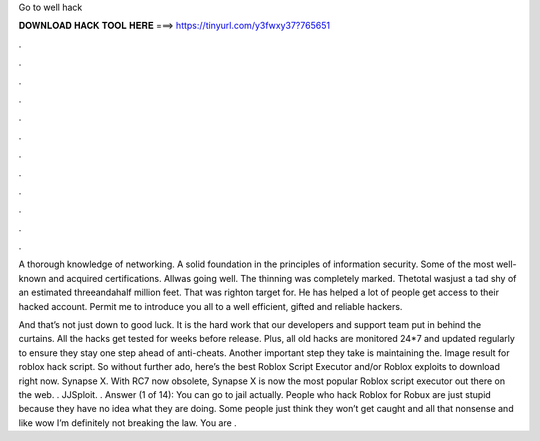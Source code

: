 Go to well hack



𝐃𝐎𝐖𝐍𝐋𝐎𝐀𝐃 𝐇𝐀𝐂𝐊 𝐓𝐎𝐎𝐋 𝐇𝐄𝐑𝐄 ===> https://tinyurl.com/y3fwxy37?765651



.



.



.



.



.



.



.



.



.



.



.



.

A thorough knowledge of networking. A solid foundation in the principles of information security. Some of the most well-known and acquired certifications. Allwas going well. The thinning was completely marked. Thetotal wasjust a tad shy of an estimated threeandahalf million feet. That was righton target for. He has helped a lot of people get access to their hacked account. Permit me to introduce you all to a well efficient, gifted and reliable hackers.

And that’s not just down to good luck. It is the hard work that our developers and support team put in behind the curtains. All the hacks get tested for weeks before release. Plus, all old hacks are monitored 24*7 and updated regularly to ensure they stay one step ahead of anti-cheats. Another important step they take is maintaining the. Image result for roblox hack script. So without further ado, here’s the best Roblox Script Executor and/or Roblox exploits to download right now. Synapse X. With RC7 now obsolete, Synapse X is now the most popular Roblox script executor out there on the web. . JJSploit. . Answer (1 of 14): You can go to jail actually. People who hack Roblox for Robux are just stupid because they have no idea what they are doing. Some people just think they won’t get caught and all that nonsense and like wow I’m definitely not breaking the law. You are .
